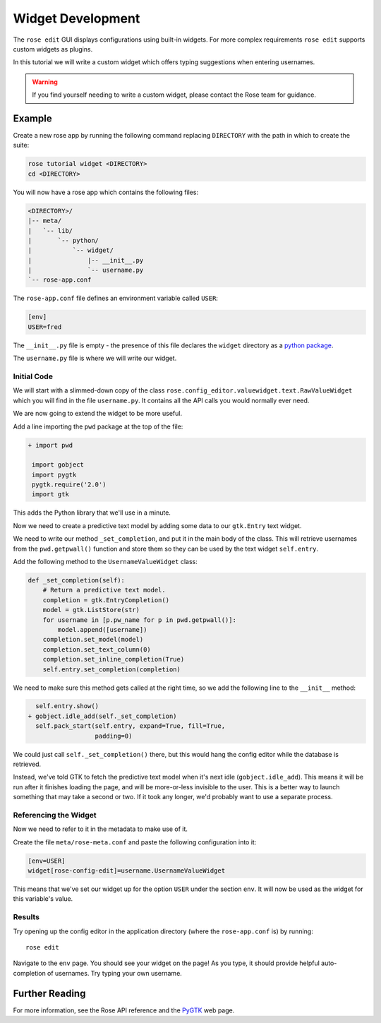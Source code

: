 .. _widget-dev:

Widget Development
==================


The ``rose edit`` GUI displays configurations using built-in widgets. For more
complex requirements ``rose edit`` supports custom widgets as plugins.

In this tutorial we will write a custom widget which offers typing suggestions
when entering usernames.

.. image:: img/rose-edit-custom-widget.png
   :align: center
   :width: 450px

.. warning::

   If you find yourself needing to write a custom widget, please contact the
   Rose team for guidance.

Example
-------

Create a new rose app by running the following command replacing
``DIRECTORY`` with the path in which to create the suite:

.. code-block:: sub

   rose tutorial widget <DIRECTORY>
   cd <DIRECTORY>

You will now have a rose app which contains the following files:

.. code-block:: sub

   <DIRECTORY>/
   |-- meta/
   |   `-- lib/
   |       `-- python/
   |           `-- widget/
   |               |-- __init__.py
   |               `-- username.py
   `-- rose-app.conf

The ``rose-app.conf`` file defines an environment variable called ``USER``:

.. code-block:: rose

   [env]
   USER=fred

.. _python package: https://docs.python.org/3/tutorial/modules.html#packages

The ``__init__.py`` file is empty - the presence of this file declares the
``widget`` directory as a `python package`_.

The ``username.py`` file is where we will write our widget.

Initial Code
^^^^^^^^^^^^

We will start with a slimmed-down copy of the class
``rose.config_editor.valuewidget.text.RawValueWidget`` which you will find
in the file ``username.py``. It contains all the API calls you would normally
ever need.

We are now going to extend the widget to be more useful.

Add a line importing the ``pwd`` package at the top of the file:

.. code-block:: diff

   + import pwd

    import gobject
    import pygtk
    pygtk.require('2.0')
    import gtk

This adds the Python library that we'll use in a minute.

Now we need to create a predictive text model by adding some data to our
``gtk.Entry`` text widget.

We need to write our method ``_set_completion``, and put it in the main body
of the class. This will retrieve usernames from the ``pwd.getpwall()``
function and store them so they can be used by the text widget ``self.entry``.

Add the following method to the ``UsernameValueWidget`` class:

.. code-block:: python

   def _set_completion(self):
       # Return a predictive text model.
       completion = gtk.EntryCompletion()
       model = gtk.ListStore(str)
       for username in [p.pw_name for p in pwd.getpwall()]:
           model.append([username])
       completion.set_model(model)
       completion.set_text_column(0)
       completion.set_inline_completion(True)
       self.entry.set_completion(completion)

We need to make sure this method gets called at the right time, so we add
the following line to the ``__init__`` method:

.. code-block:: diff

     self.entry.show()
   + gobject.idle_add(self._set_completion)
     self.pack_start(self.entry, expand=True, fill=True,
                     padding=0)

We could just call ``self._set_completion()`` there, but this would hang the
config editor while the database is retrieved.

Instead, we've told GTK to fetch the predictive text model when it's next idle
(``gobject.idle_add``). This means it will be run after it finishes loading
the page, and will be more-or-less invisible to the user. This is a better
way to launch something that may take a second or two. If it took any longer,
we'd probably want to use a separate process.

Referencing the Widget
^^^^^^^^^^^^^^^^^^^^^^

Now we need to refer to it in the metadata to make use of it.

Create the file ``meta/rose-meta.conf`` and paste the following configuration
into it:

.. code-block:: rose

   [env=USER]
   widget[rose-config-edit]=username.UsernameValueWidget

This means that we've set our widget up for the option ``USER``
under the section ``env``. It will now be used as the widget for this
variable's value.

Results
^^^^^^^

Try opening up the config editor in the application directory (where the
``rose-app.conf`` is) by running::

   rose edit

Navigate to the ``env`` page. You should see your widget on
the page! As you type, it should provide helpful
auto-completion of usernames. Try typing your own username.

Further Reading
---------------

.. _PYGTK: http://www.pygtk.org/

For more information, see the Rose API reference and the `PyGTK`_ web page.

.. TODO - link rose API reference once translated.
